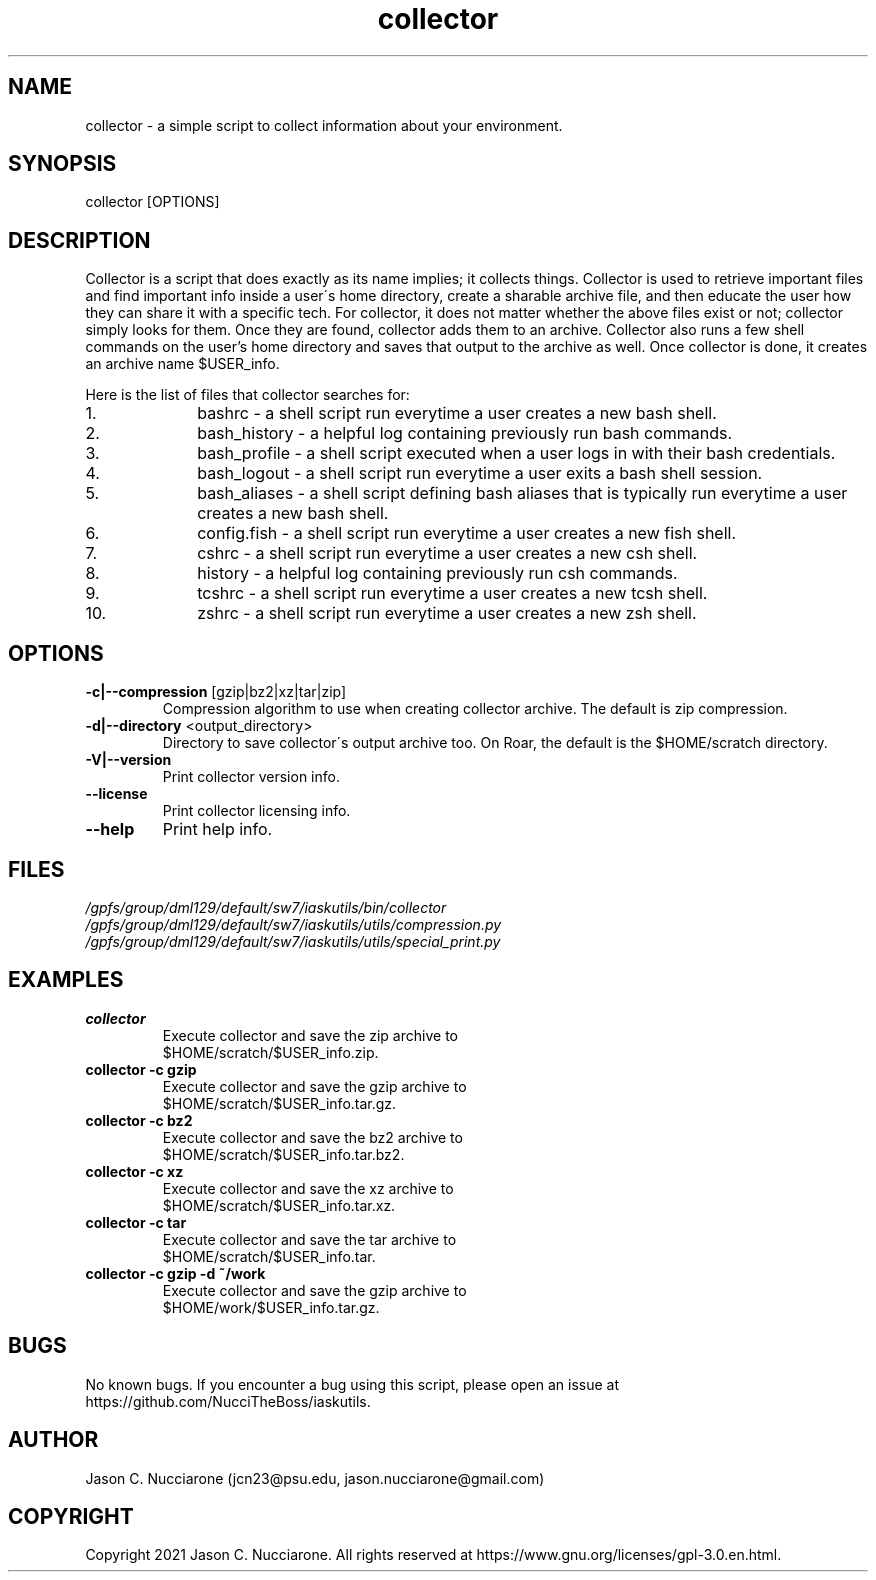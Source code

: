 .\" Manpage for collector
.\" Please open an issue on GitHub or fork and push changes to the
.\" repository to correct errors or typos.

.TH collector 1 "21 March 2021" "1.1" "collector man page"
.SH NAME
collector \- a simple script to collect information about your environment.

.SH SYNOPSIS
collector [OPTIONS]

.SH DESCRIPTION
Collector is a script that does exactly as its name implies; it collects things. Collector is used to retrieve important files and find important info inside a user\'s home directory, create a sharable archive file, and then educate the user how they can share it with a specific tech. For collector, it does not matter whether the above files exist or not; collector simply looks for them. Once they are found, collector adds them to an archive. Collector also runs a few shell commands on the user's home directory and saves that output to the archive as well. Once collector is done, it creates an archive name $USER_info.

Here is the list of files that collector searches for:
.nr step 1 1
.IP \n[step]. 10
bashrc \- a shell script run everytime a user creates a new bash shell.

.IP \n+[step].
bash_history \- a helpful log containing previously run bash commands.

.IP \n+[step].
bash_profile \- a shell script executed when a user logs in with their bash credentials.

.IP \n+[step].
bash_logout \- a shell script run everytime a user exits a bash shell session.

.IP \n+[step].
bash_aliases \- a shell script defining bash aliases that is typically run everytime a user creates a new bash shell.

.IP \n+[step].
config.fish \- a shell script run everytime a user creates a new fish shell.

.IP \n+[step].
cshrc \- a shell script run everytime a user creates a new csh shell.

.IP \n+[step].
history \- a helpful log containing previously run csh commands.

.IP \n+[step].
tcshrc \- a shell script run everytime a user creates a new tcsh shell.

.IP \n+[step].
zshrc \- a shell script run everytime a user creates a new zsh shell.

.SH OPTIONS
.IP "\fB-c|--compression\fP [gzip|bz2|xz|tar|zip]"
Compression algorithm to use when creating collector archive. The default is zip compression.

.IP "\fB-d|--directory\fP <output_directory>"
Directory to save collector\'s output archive too. On Roar, the default is the $HOME/scratch directory.

.IP "\fB-V|--version\fP"
Print collector version info.

.IP "\fB--license\fP"
Print collector licensing info.

.IP "\fB--help\fP"
Print help info.

.SH FILES
.TP
.I
/gpfs/group/dml129/default/sw7/iaskutils/bin/collector

.TP
.I
/gpfs/group/dml129/default/sw7/iaskutils/utils/compression.py

.TP
.I
/gpfs/group/dml129/default/sw7/iaskutils/utils/special_print.py

.SH EXAMPLES
.TP
.BI "collector"
.TP
.PP
Execute collector and save the zip archive to $HOME/scratch/$USER_info.zip.

.TP
.BI "collector -c gzip"
.TP
.PP
Execute collector and save the gzip archive to $HOME/scratch/$USER_info.tar.gz.

.TP
.BI "collector -c bz2"
.TP
.PP
Execute collector and save the bz2 archive to $HOME/scratch/$USER_info.tar.bz2.

.TP
.BI "collector -c xz"
.TP
.PP
Execute collector and save the xz archive to $HOME/scratch/$USER_info.tar.xz.

.TP
.BI "collector -c tar"
.TP
.PP
Execute collector and save the tar archive to $HOME/scratch/$USER_info.tar.

.TP
.BI "collector -c gzip -d ~/work"
.TP
.PP
Execute collector and save the gzip archive to $HOME/work/$USER_info.tar.gz.

.SH BUGS
No known bugs. If you encounter a bug using this script, please open an issue at https://github.com/NucciTheBoss/iaskutils.

.SH AUTHOR
Jason C. Nucciarone (jcn23@psu.edu, jason.nucciarone@gmail.com)

.SH COPYRIGHT
Copyright 2021 Jason C. Nucciarone. All rights reserved at https://www.gnu.org/licenses/gpl-3.0.en.html.

